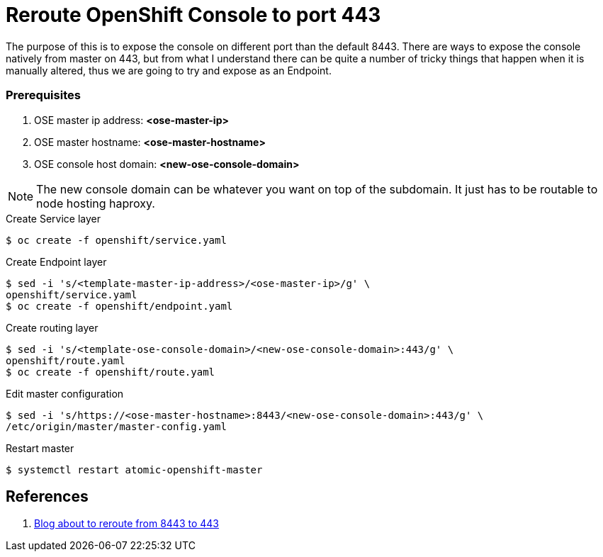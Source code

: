 = Reroute OpenShift Console to port 443
:source-highlighter: pygments
:icons: font

The purpose of this is to expose the console on different port than the default
8443. There are ways to expose the console natively from master on 443, but from
what I understand there can be quite a number of tricky things that happen when
it is manually altered, thus we are going to try and expose as an Endpoint.

=== Prerequisites

. OSE master ip address:   *<ose-master-ip>*
. OSE master hostname:     *<ose-master-hostname>*
. OSE console host domain: *<new-ose-console-domain>*

NOTE: The new console domain can be whatever you want on top of the subdomain.
It just has to be routable to node hosting haproxy.


.Create Service layer
[source,bash]
----
$ oc create -f openshift/service.yaml
----

.Create Endpoint layer
[source,bash]
----
$ sed -i 's/<template-master-ip-address>/<ose-master-ip>/g' \
openshift/service.yaml
$ oc create -f openshift/endpoint.yaml
----

.Create routing layer
[source,bash]
----
$ sed -i 's/<template-ose-console-domain>/<new-ose-console-domain>:443/g' \
openshift/route.yaml
$ oc create -f openshift/route.yaml
----

.Edit master configuration
[source,bash]
----
$ sed -i 's/https://<ose-master-hostname>:8443/<new-ose-console-domain>:443/g' \
/etc/origin/master/master-config.yaml
----

.Restart master
[source,bash]
----
$ systemctl restart atomic-openshift-master
----

== References

. https://blog.openshift.com/run-openshift-console-port-443/[Blog about to reroute from 8443 to 443]

